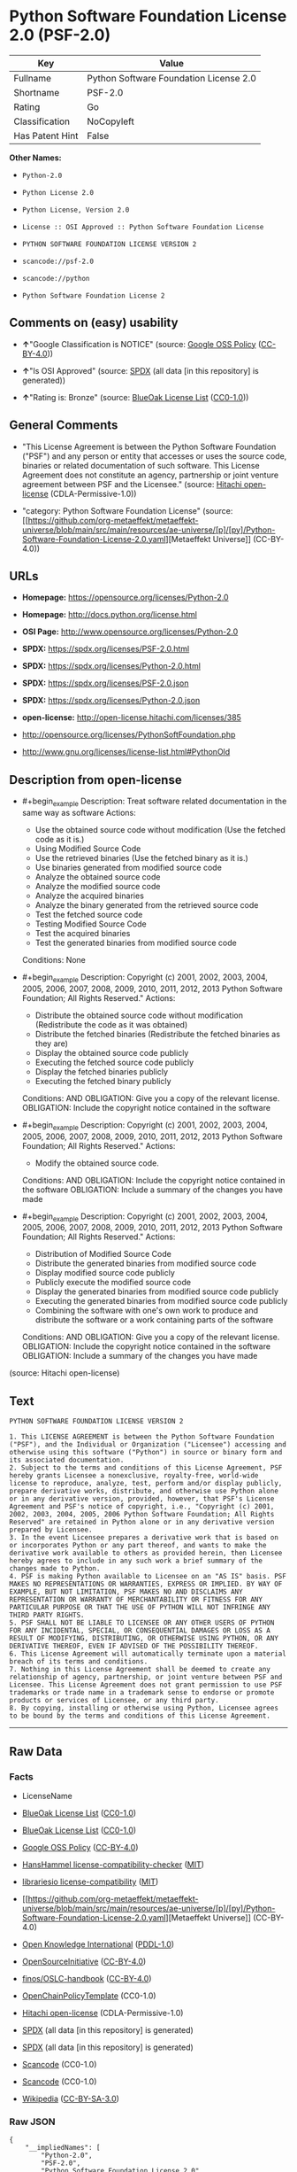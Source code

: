* Python Software Foundation License 2.0 (PSF-2.0)
| Key             | Value                                  |
|-----------------+----------------------------------------|
| Fullname        | Python Software Foundation License 2.0 |
| Shortname       | PSF-2.0                                |
| Rating          | Go                                     |
| Classification  | NoCopyleft                             |
| Has Patent Hint | False                                  |

*Other Names:*

- =Python-2.0=

- =Python License 2.0=

- =Python License, Version 2.0=

- =License :: OSI Approved :: Python Software Foundation License=

- =PYTHON SOFTWARE FOUNDATION LICENSE VERSION 2=

- =scancode://psf-2.0=

- =scancode://python=

- =Python Software Foundation License 2=

** Comments on (easy) usability

- *↑*"Google Classification is NOTICE" (source:
  [[https://opensource.google.com/docs/thirdparty/licenses/][Google OSS
  Policy]]
  ([[https://creativecommons.org/licenses/by/4.0/legalcode][CC-BY-4.0]]))

- *↑*"Is OSI Approved" (source:
  [[https://spdx.org/licenses/Python-2.0.html][SPDX]] (all data [in this
  repository] is generated))

- *↑*"Rating is: Bronze" (source:
  [[https://blueoakcouncil.org/list][BlueOak License List]]
  ([[https://raw.githubusercontent.com/blueoakcouncil/blue-oak-list-npm-package/master/LICENSE][CC0-1.0]]))

** General Comments

- "This License Agreement is between the Python Software Foundation
  ("PSF") and any person or entity that accesses or uses the source
  code, binaries or related documentation of such software. This License
  Agreement does not constitute an agency, partnership or joint venture
  agreement between PSF and the Licensee." (source:
  [[https://github.com/Hitachi/open-license][Hitachi open-license]]
  (CDLA-Permissive-1.0))

- "category: Python Software Foundation License" (source:
  [[https://github.com/org-metaeffekt/metaeffekt-universe/blob/main/src/main/resources/ae-universe/[p]/[py]/Python-Software-Foundation-License-2.0.yaml][Metaeffekt
  Universe]] (CC-BY-4.0))

** URLs

- *Homepage:* https://opensource.org/licenses/Python-2.0

- *Homepage:* http://docs.python.org/license.html

- *OSI Page:* http://www.opensource.org/licenses/Python-2.0

- *SPDX:* https://spdx.org/licenses/PSF-2.0.html

- *SPDX:* https://spdx.org/licenses/Python-2.0.html

- *SPDX:* https://spdx.org/licenses/PSF-2.0.json

- *SPDX:* https://spdx.org/licenses/Python-2.0.json

- *open-license:* http://open-license.hitachi.com/licenses/385

- http://opensource.org/licenses/PythonSoftFoundation.php

- http://www.gnu.org/licenses/license-list.html#PythonOld

** Description from open-license

- #+begin_example
    Description: Treat software related documentation in the same way as software
    Actions:
    - Use the obtained source code without modification (Use the fetched code as it is.)
    - Using Modified Source Code
    - Use the retrieved binaries (Use the fetched binary as it is.)
    - Use binaries generated from modified source code
    - Analyze the obtained source code
    - Analyze the modified source code
    - Analyze the acquired binaries
    - Analyze the binary generated from the retrieved source code
    - Test the fetched source code
    - Testing Modified Source Code
    - Test the acquired binaries
    - Test the generated binaries from modified source code

    Conditions: None
  #+end_example

- #+begin_example
    Description: Copyright (c) 2001, 2002, 2003, 2004, 2005, 2006, 2007, 2008, 2009, 2010, 2011, 2012, 2013 Python Software Foundation; All Rights Reserved."
    Actions:
    - Distribute the obtained source code without modification (Redistribute the code as it was obtained)
    - Distribute the fetched binaries (Redistribute the fetched binaries as they are)
    - Display the obtained source code publicly
    - Executing the fetched source code publicly
    - Display the fetched binaries publicly
    - Executing the fetched binary publicly

    Conditions:
    AND
      OBLIGATION: Give you a copy of the relevant license.
      OBLIGATION: Include the copyright notice contained in the software
  #+end_example

- #+begin_example
    Description: Copyright (c) 2001, 2002, 2003, 2004, 2005, 2006, 2007, 2008, 2009, 2010, 2011, 2012, 2013 Python Software Foundation; All Rights Reserved."
    Actions:
    - Modify the obtained source code.

    Conditions:
    AND
      OBLIGATION: Include the copyright notice contained in the software
      OBLIGATION: Include a summary of the changes you have made
  #+end_example

- #+begin_example
    Description: Copyright (c) 2001, 2002, 2003, 2004, 2005, 2006, 2007, 2008, 2009, 2010, 2011, 2012, 2013 Python Software Foundation; All Rights Reserved."
    Actions:
    - Distribution of Modified Source Code
    - Distribute the generated binaries from modified source code
    - Display modified source code publicly
    - Publicly execute the modified source code
    - Display the generated binaries from modified source code publicly
    - Executing the generated binaries from modified source code publicly
    - Combining the software with one's own work to produce and distribute the software or a work containing parts of the software

    Conditions:
    AND
      OBLIGATION: Give you a copy of the relevant license.
      OBLIGATION: Include the copyright notice contained in the software
      OBLIGATION: Include a summary of the changes you have made
  #+end_example

(source: Hitachi open-license)

** Text
#+begin_example
  PYTHON SOFTWARE FOUNDATION LICENSE VERSION 2

  1. This LICENSE AGREEMENT is between the Python Software Foundation ("PSF"), and the Individual or Organization ("Licensee") accessing and otherwise using this software ("Python") in source or binary form and its associated documentation.
  2. Subject to the terms and conditions of this License Agreement, PSF hereby grants Licensee a nonexclusive, royalty-free, world-wide license to reproduce, analyze, test, perform and/or display publicly, prepare derivative works, distribute, and otherwise use Python alone or in any derivative version, provided, however, that PSF's License Agreement and PSF's notice of copyright, i.e., "Copyright (c) 2001, 2002, 2003, 2004, 2005, 2006 Python Software Foundation; All Rights Reserved" are retained in Python alone or in any derivative version prepared by Licensee.
  3. In the event Licensee prepares a derivative work that is based on or incorporates Python or any part thereof, and wants to make the derivative work available to others as provided herein, then Licensee hereby agrees to include in any such work a brief summary of the changes made to Python.
  4. PSF is making Python available to Licensee on an "AS IS" basis. PSF MAKES NO REPRESENTATIONS OR WARRANTIES, EXPRESS OR IMPLIED. BY WAY OF EXAMPLE, BUT NOT LIMITATION, PSF MAKES NO AND DISCLAIMS ANY REPRESENTATION OR WARRANTY OF MERCHANTABILITY OR FITNESS FOR ANY PARTICULAR PURPOSE OR THAT THE USE OF PYTHON WILL NOT INFRINGE ANY THIRD PARTY RIGHTS.
  5. PSF SHALL NOT BE LIABLE TO LICENSEE OR ANY OTHER USERS OF PYTHON FOR ANY INCIDENTAL, SPECIAL, OR CONSEQUENTIAL DAMAGES OR LOSS AS A RESULT OF MODIFYING, DISTRIBUTING, OR OTHERWISE USING PYTHON, OR ANY DERIVATIVE THEREOF, EVEN IF ADVISED OF THE POSSIBILITY THEREOF.
  6. This License Agreement will automatically terminate upon a material breach of its terms and conditions.
  7. Nothing in this License Agreement shall be deemed to create any relationship of agency, partnership, or joint venture between PSF and Licensee. This License Agreement does not grant permission to use PSF trademarks or trade name in a trademark sense to endorse or promote products or services of Licensee, or any third party.
  8. By copying, installing or otherwise using Python, Licensee agrees to be bound by the terms and conditions of this License Agreement.
#+end_example

--------------

** Raw Data
*** Facts

- LicenseName

- [[https://blueoakcouncil.org/list][BlueOak License List]]
  ([[https://raw.githubusercontent.com/blueoakcouncil/blue-oak-list-npm-package/master/LICENSE][CC0-1.0]])

- [[https://blueoakcouncil.org/list][BlueOak License List]]
  ([[https://raw.githubusercontent.com/blueoakcouncil/blue-oak-list-npm-package/master/LICENSE][CC0-1.0]])

- [[https://opensource.google.com/docs/thirdparty/licenses/][Google OSS
  Policy]]
  ([[https://creativecommons.org/licenses/by/4.0/legalcode][CC-BY-4.0]])

- [[https://github.com/HansHammel/license-compatibility-checker/blob/master/lib/licenses.json][HansHammel
  license-compatibility-checker]]
  ([[https://github.com/HansHammel/license-compatibility-checker/blob/master/LICENSE][MIT]])

- [[https://github.com/librariesio/license-compatibility/blob/master/lib/license/licenses.json][librariesio
  license-compatibility]]
  ([[https://github.com/librariesio/license-compatibility/blob/master/LICENSE.txt][MIT]])

- [[https://github.com/org-metaeffekt/metaeffekt-universe/blob/main/src/main/resources/ae-universe/[p]/[py]/Python-Software-Foundation-License-2.0.yaml][Metaeffekt
  Universe]] (CC-BY-4.0)

- [[https://github.com/okfn/licenses/blob/master/licenses.csv][Open
  Knowledge International]]
  ([[https://opendatacommons.org/licenses/pddl/1-0/][PDDL-1.0]])

- [[https://opensource.org/licenses/][OpenSourceInitiative]]
  ([[https://creativecommons.org/licenses/by/4.0/legalcode][CC-BY-4.0]])

- [[https://github.com/finos/OSLC-handbook/blob/master/src/Python-2.0.yaml][finos/OSLC-handbook]]
  ([[https://creativecommons.org/licenses/by/4.0/legalcode][CC-BY-4.0]])

- [[https://github.com/OpenChain-Project/curriculum/raw/ddf1e879341adbd9b297cd67c5d5c16b2076540b/policy-template/Open%20Source%20Policy%20Template%20for%20OpenChain%20Specification%201.2.ods][OpenChainPolicyTemplate]]
  (CC0-1.0)

- [[https://github.com/Hitachi/open-license][Hitachi open-license]]
  (CDLA-Permissive-1.0)

- [[https://spdx.org/licenses/PSF-2.0.html][SPDX]] (all data [in this
  repository] is generated)

- [[https://spdx.org/licenses/Python-2.0.html][SPDX]] (all data [in this
  repository] is generated)

- [[https://github.com/nexB/scancode-toolkit/blob/develop/src/licensedcode/data/licenses/psf-2.0.yml][Scancode]]
  (CC0-1.0)

- [[https://github.com/nexB/scancode-toolkit/blob/develop/src/licensedcode/data/licenses/python.yml][Scancode]]
  (CC0-1.0)

- [[https://en.wikipedia.org/wiki/Comparison_of_free_and_open-source_software_licenses][Wikipedia]]
  ([[https://creativecommons.org/licenses/by-sa/3.0/legalcode][CC-BY-SA-3.0]])

*** Raw JSON
#+begin_example
  {
      "__impliedNames": [
          "Python-2.0",
          "PSF-2.0",
          "Python Software Foundation License 2.0",
          "Python License 2.0",
          "Python License, Version 2.0",
          "License :: OSI Approved :: Python Software Foundation License",
          "PYTHON SOFTWARE FOUNDATION LICENSE VERSION 2",
          "scancode://psf-2.0",
          "scancode://python",
          "Python Software Foundation License 2"
      ],
      "__impliedId": "PSF-2.0",
      "__impliedAmbiguousNames": [
          "Python Software Foundation License",
          "PSF-2",
          "PYTHON SOFTWARE FOUNDATION LICENSE VERSION 2",
          "scancode:python",
          "osi:Python-2.0"
      ],
      "__impliedComments": [
          [
              "Hitachi open-license",
              [
                  "This License Agreement is between the Python Software Foundation (\"PSF\") and any person or entity that accesses or uses the source code, binaries or related documentation of such software. This License Agreement does not constitute an agency, partnership or joint venture agreement between PSF and the Licensee."
              ]
          ],
          [
              "Metaeffekt Universe",
              [
                  "category: Python Software Foundation License"
              ]
          ]
      ],
      "__hasPatentHint": false,
      "facts": {
          "Open Knowledge International": {
              "is_generic": null,
              "legacy_ids": [],
              "status": "active",
              "domain_software": true,
              "url": "https://opensource.org/licenses/Python-2.0",
              "maintainer": "",
              "od_conformance": "not reviewed",
              "_sourceURL": "https://github.com/okfn/licenses/blob/master/licenses.csv",
              "domain_data": false,
              "osd_conformance": "approved",
              "id": "Python-2.0",
              "title": "Python License 2.0",
              "_implications": {
                  "__impliedNames": [
                      "Python-2.0",
                      "Python License 2.0"
                  ],
                  "__impliedId": "Python-2.0",
                  "__impliedURLs": [
                      [
                          null,
                          "https://opensource.org/licenses/Python-2.0"
                      ]
                  ]
              },
              "domain_content": false
          },
          "LicenseName": {
              "implications": {
                  "__impliedNames": [
                      "Python-2.0"
                  ],
                  "__impliedId": "Python-2.0"
              },
              "shortname": "Python-2.0",
              "otherNames": []
          },
          "SPDX": {
              "isSPDXLicenseDeprecated": false,
              "spdxFullName": "Python Software Foundation License 2.0",
              "spdxDetailsURL": "https://spdx.org/licenses/PSF-2.0.json",
              "_sourceURL": "https://spdx.org/licenses/PSF-2.0.html",
              "spdxLicIsOSIApproved": false,
              "spdxSeeAlso": [
                  "https://opensource.org/licenses/Python-2.0"
              ],
              "_implications": {
                  "__impliedNames": [
                      "PSF-2.0",
                      "Python Software Foundation License 2.0"
                  ],
                  "__impliedId": "PSF-2.0",
                  "__isOsiApproved": false,
                  "__impliedURLs": [
                      [
                          "SPDX",
                          "https://spdx.org/licenses/PSF-2.0.json"
                      ],
                      [
                          null,
                          "https://opensource.org/licenses/Python-2.0"
                      ]
                  ]
              },
              "spdxLicenseId": "PSF-2.0"
          },
          "librariesio license-compatibility": {
              "implications": {
                  "__impliedNames": [
                      "Python-2.0"
                  ],
                  "__impliedCopyleft": [
                      [
                          "librariesio license-compatibility",
                          "NoCopyleft"
                      ]
                  ],
                  "__calculatedCopyleft": "NoCopyleft"
              },
              "licensename": "Python-2.0",
              "copyleftkind": "NoCopyleft"
          },
          "Scancode": {
              "otherUrls": null,
              "homepageUrl": "https://opensource.org/licenses/Python-2.0",
              "shortName": "PSF-2.0",
              "textUrls": null,
              "text": "PYTHON SOFTWARE FOUNDATION LICENSE VERSION 2\n\n1. This LICENSE AGREEMENT is between the Python Software Foundation (\"PSF\"), and the Individual or Organization (\"Licensee\") accessing and otherwise using this software (\"Python\") in source or binary form and its associated documentation.\n2. Subject to the terms and conditions of this License Agreement, PSF hereby grants Licensee a nonexclusive, royalty-free, world-wide license to reproduce, analyze, test, perform and/or display publicly, prepare derivative works, distribute, and otherwise use Python alone or in any derivative version, provided, however, that PSF's License Agreement and PSF's notice of copyright, i.e., \"Copyright (c) 2001, 2002, 2003, 2004, 2005, 2006 Python Software Foundation; All Rights Reserved\" are retained in Python alone or in any derivative version prepared by Licensee.\n3. In the event Licensee prepares a derivative work that is based on or incorporates Python or any part thereof, and wants to make the derivative work available to others as provided herein, then Licensee hereby agrees to include in any such work a brief summary of the changes made to Python.\n4. PSF is making Python available to Licensee on an \"AS IS\" basis. PSF MAKES NO REPRESENTATIONS OR WARRANTIES, EXPRESS OR IMPLIED. BY WAY OF EXAMPLE, BUT NOT LIMITATION, PSF MAKES NO AND DISCLAIMS ANY REPRESENTATION OR WARRANTY OF MERCHANTABILITY OR FITNESS FOR ANY PARTICULAR PURPOSE OR THAT THE USE OF PYTHON WILL NOT INFRINGE ANY THIRD PARTY RIGHTS.\n5. PSF SHALL NOT BE LIABLE TO LICENSEE OR ANY OTHER USERS OF PYTHON FOR ANY INCIDENTAL, SPECIAL, OR CONSEQUENTIAL DAMAGES OR LOSS AS A RESULT OF MODIFYING, DISTRIBUTING, OR OTHERWISE USING PYTHON, OR ANY DERIVATIVE THEREOF, EVEN IF ADVISED OF THE POSSIBILITY THEREOF.\n6. This License Agreement will automatically terminate upon a material breach of its terms and conditions.\n7. Nothing in this License Agreement shall be deemed to create any relationship of agency, partnership, or joint venture between PSF and Licensee. This License Agreement does not grant permission to use PSF trademarks or trade name in a trademark sense to endorse or promote products or services of Licensee, or any third party.\n8. By copying, installing or otherwise using Python, Licensee agrees to be bound by the terms and conditions of this License Agreement.",
              "category": "Permissive",
              "osiUrl": null,
              "owner": "Python Software Foundation (PSF)",
              "_sourceURL": "https://github.com/nexB/scancode-toolkit/blob/develop/src/licensedcode/data/licenses/psf-2.0.yml",
              "key": "psf-2.0",
              "name": "PSF-2.0",
              "spdxId": "PSF-2.0",
              "notes": null,
              "_implications": {
                  "__impliedNames": [
                      "scancode://psf-2.0",
                      "PSF-2.0",
                      "PSF-2.0"
                  ],
                  "__impliedId": "PSF-2.0",
                  "__impliedCopyleft": [
                      [
                          "Scancode",
                          "NoCopyleft"
                      ]
                  ],
                  "__calculatedCopyleft": "NoCopyleft",
                  "__impliedText": "PYTHON SOFTWARE FOUNDATION LICENSE VERSION 2\n\n1. This LICENSE AGREEMENT is between the Python Software Foundation (\"PSF\"), and the Individual or Organization (\"Licensee\") accessing and otherwise using this software (\"Python\") in source or binary form and its associated documentation.\n2. Subject to the terms and conditions of this License Agreement, PSF hereby grants Licensee a nonexclusive, royalty-free, world-wide license to reproduce, analyze, test, perform and/or display publicly, prepare derivative works, distribute, and otherwise use Python alone or in any derivative version, provided, however, that PSF's License Agreement and PSF's notice of copyright, i.e., \"Copyright (c) 2001, 2002, 2003, 2004, 2005, 2006 Python Software Foundation; All Rights Reserved\" are retained in Python alone or in any derivative version prepared by Licensee.\n3. In the event Licensee prepares a derivative work that is based on or incorporates Python or any part thereof, and wants to make the derivative work available to others as provided herein, then Licensee hereby agrees to include in any such work a brief summary of the changes made to Python.\n4. PSF is making Python available to Licensee on an \"AS IS\" basis. PSF MAKES NO REPRESENTATIONS OR WARRANTIES, EXPRESS OR IMPLIED. BY WAY OF EXAMPLE, BUT NOT LIMITATION, PSF MAKES NO AND DISCLAIMS ANY REPRESENTATION OR WARRANTY OF MERCHANTABILITY OR FITNESS FOR ANY PARTICULAR PURPOSE OR THAT THE USE OF PYTHON WILL NOT INFRINGE ANY THIRD PARTY RIGHTS.\n5. PSF SHALL NOT BE LIABLE TO LICENSEE OR ANY OTHER USERS OF PYTHON FOR ANY INCIDENTAL, SPECIAL, OR CONSEQUENTIAL DAMAGES OR LOSS AS A RESULT OF MODIFYING, DISTRIBUTING, OR OTHERWISE USING PYTHON, OR ANY DERIVATIVE THEREOF, EVEN IF ADVISED OF THE POSSIBILITY THEREOF.\n6. This License Agreement will automatically terminate upon a material breach of its terms and conditions.\n7. Nothing in this License Agreement shall be deemed to create any relationship of agency, partnership, or joint venture between PSF and Licensee. This License Agreement does not grant permission to use PSF trademarks or trade name in a trademark sense to endorse or promote products or services of Licensee, or any third party.\n8. By copying, installing or otherwise using Python, Licensee agrees to be bound by the terms and conditions of this License Agreement.",
                  "__impliedURLs": [
                      [
                          "Homepage",
                          "https://opensource.org/licenses/Python-2.0"
                      ]
                  ]
              }
          },
          "HansHammel license-compatibility-checker": {
              "implications": {
                  "__impliedNames": [
                      "Python-2.0"
                  ],
                  "__impliedCopyleft": [
                      [
                          "HansHammel license-compatibility-checker",
                          "NoCopyleft"
                      ]
                  ],
                  "__calculatedCopyleft": "NoCopyleft"
              },
              "licensename": "Python-2.0",
              "copyleftkind": "NoCopyleft"
          },
          "OpenChainPolicyTemplate": {
              "isSaaSDeemed": "no",
              "licenseType": "permissive",
              "freedomOrDeath": "no",
              "typeCopyleft": "no",
              "_sourceURL": "https://github.com/OpenChain-Project/curriculum/raw/ddf1e879341adbd9b297cd67c5d5c16b2076540b/policy-template/Open%20Source%20Policy%20Template%20for%20OpenChain%20Specification%201.2.ods",
              "name": "Python License (overall Python license)",
              "commercialUse": true,
              "spdxId": "Python-2.0",
              "_implications": {
                  "__impliedNames": [
                      "Python-2.0"
                  ]
              }
          },
          "Hitachi open-license": {
              "notices": [
                  {
                      "content": "The Software is provided to Licensee by the copyright holder \"as-is\" and makes no representations or warranties, express or implied, including but not limited to representations and warranties of commercial applicability, fitness for a particular purpose, and non-infringement by use of the Software. The representations and warranties include, but are not limited to, representations and warranties of commercial applicability, fitness for a particular purpose, and non-infringement by use of such software.",
                      "description": "There is no guarantee."
                  },
                  {
                      "content": "In no event shall the copyright holder be liable to the licensee or users of such software for any incidental, special, or consequential damages, or for any loss arising from the use, modification, or distribution of such software, even if the licensee or users of such software have been advised of the possibility of such damages."
                  },
                  {
                      "content": "Violation of this license shall result in automatic termination of all rights under this license."
                  },
                  {
                      "content": "You have no right to use PSF's trademarks or trade names to endorse or promote the products and services of the Licensee or third parties."
                  }
              ],
              "_sourceURL": "http://open-license.hitachi.com/licenses/385",
              "content": "PYTHON SOFTWARE FOUNDATION LICENSE VERSION 2\n\n1. This LICENSE AGREEMENT is between the Python Software Foundation\n(\"PSF\"), and the Individual or Organization (\"Licensee\") accessing and\notherwise using this software (\"Python\") in source or binary form and\nits associated documentation.\n\n2. Subject to the terms and conditions of this License Agreement, PSF hereby\ngrants Licensee a nonexclusive, royalty-free, world-wide license to reproduce,\nanalyze, test, perform and/or display publicly, prepare derivative works,\ndistribute, and otherwise use Python alone or in any derivative version,\nprovided, however, that PSF's License Agreement and PSF's notice of copyright,\ni.e., \"Copyright (c) 2001, 2002, 2003, 2004, 2005, 2006, 2007, 2008, 2009, 2010,\n2011, 2012, 2013 Python Software Foundation; All Rights Reserved\" are retained\nin Python alone or in any derivative version prepared by Licensee.\n\n3. In the event Licensee prepares a derivative work that is based on\nor incorporates Python or any part thereof, and wants to make\nthe derivative work available to others as provided herein, then\nLicensee hereby agrees to include in any such work a brief summary of\nthe changes made to Python.\n\n4. PSF is making Python available to Licensee on an \"AS IS\"\nbasis.  PSF MAKES NO REPRESENTATIONS OR WARRANTIES, EXPRESS OR\nIMPLIED.  BY WAY OF EXAMPLE, BUT NOT LIMITATION, PSF MAKES NO AND\nDISCLAIMS ANY REPRESENTATION OR WARRANTY OF MERCHANTABILITY OR FITNESS\nFOR ANY PARTICULAR PURPOSE OR THAT THE USE OF PYTHON WILL NOT\nINFRINGE ANY THIRD PARTY RIGHTS.\n\n5. PSF SHALL NOT BE LIABLE TO LICENSEE OR ANY OTHER USERS OF PYTHON\nFOR ANY INCIDENTAL, SPECIAL, OR CONSEQUENTIAL DAMAGES OR LOSS AS\nA RESULT OF MODIFYING, DISTRIBUTING, OR OTHERWISE USING PYTHON,\nOR ANY DERIVATIVE THEREOF, EVEN IF ADVISED OF THE POSSIBILITY THEREOF.\n\n6. This License Agreement will automatically terminate upon a material\nbreach of its terms and conditions.\n\n7. Nothing in this License Agreement shall be deemed to create any\nrelationship of agency, partnership, or joint venture between PSF and\nLicensee.  This License Agreement does not grant permission to use PSF\ntrademarks or trade name in a trademark sense to endorse or promote\nproducts or services of Licensee, or any third party.\n\n8. By copying, installing or otherwise using Python, Licensee\nagrees to be bound by the terms and conditions of this License\nAgreement.",
              "name": "PYTHON SOFTWARE FOUNDATION LICENSE VERSION 2",
              "permissions": [
                  {
                      "actions": [
                          {
                              "name": "Use the obtained source code without modification",
                              "description": "Use the fetched code as it is."
                          },
                          {
                              "name": "Using Modified Source Code"
                          },
                          {
                              "name": "Use the retrieved binaries",
                              "description": "Use the fetched binary as it is."
                          },
                          {
                              "name": "Use binaries generated from modified source code"
                          },
                          {
                              "name": "Analyze the obtained source code"
                          },
                          {
                              "name": "Analyze the modified source code"
                          },
                          {
                              "name": "Analyze the acquired binaries"
                          },
                          {
                              "name": "Analyze the binary generated from the retrieved source code"
                          },
                          {
                              "name": "Test the fetched source code"
                          },
                          {
                              "name": "Testing Modified Source Code"
                          },
                          {
                              "name": "Test the acquired binaries"
                          },
                          {
                              "name": "Test the generated binaries from modified source code"
                          }
                      ],
                      "_str": "Description: Treat software related documentation in the same way as software\nActions:\n- Use the obtained source code without modification (Use the fetched code as it is.)\n- Using Modified Source Code\n- Use the retrieved binaries (Use the fetched binary as it is.)\n- Use binaries generated from modified source code\n- Analyze the obtained source code\n- Analyze the modified source code\n- Analyze the acquired binaries\n- Analyze the binary generated from the retrieved source code\n- Test the fetched source code\n- Testing Modified Source Code\n- Test the acquired binaries\n- Test the generated binaries from modified source code\n\nConditions: None\n",
                      "conditions": null,
                      "description": "Treat software related documentation in the same way as software"
                  },
                  {
                      "actions": [
                          {
                              "name": "Distribute the obtained source code without modification",
                              "description": "Redistribute the code as it was obtained"
                          },
                          {
                              "name": "Distribute the fetched binaries",
                              "description": "Redistribute the fetched binaries as they are"
                          },
                          {
                              "name": "Display the obtained source code publicly"
                          },
                          {
                              "name": "Executing the fetched source code publicly"
                          },
                          {
                              "name": "Display the fetched binaries publicly"
                          },
                          {
                              "name": "Executing the fetched binary publicly"
                          }
                      ],
                      "_str": "Description: Copyright (c) 2001, 2002, 2003, 2004, 2005, 2006, 2007, 2008, 2009, 2010, 2011, 2012, 2013 Python Software Foundation; All Rights Reserved.\"\nActions:\n- Distribute the obtained source code without modification (Redistribute the code as it was obtained)\n- Distribute the fetched binaries (Redistribute the fetched binaries as they are)\n- Display the obtained source code publicly\n- Executing the fetched source code publicly\n- Display the fetched binaries publicly\n- Executing the fetched binary publicly\n\nConditions:\nAND\n  OBLIGATION: Give you a copy of the relevant license.\n  OBLIGATION: Include the copyright notice contained in the software\n\n",
                      "conditions": {
                          "AND": [
                              {
                                  "name": "Give you a copy of the relevant license.",
                                  "type": "OBLIGATION"
                              },
                              {
                                  "name": "Include the copyright notice contained in the software",
                                  "type": "OBLIGATION"
                              }
                          ]
                      },
                      "description": "Copyright (c) 2001, 2002, 2003, 2004, 2005, 2006, 2007, 2008, 2009, 2010, 2011, 2012, 2013 Python Software Foundation; All Rights Reserved.\""
                  },
                  {
                      "actions": [
                          {
                              "name": "Modify the obtained source code."
                          }
                      ],
                      "_str": "Description: Copyright (c) 2001, 2002, 2003, 2004, 2005, 2006, 2007, 2008, 2009, 2010, 2011, 2012, 2013 Python Software Foundation; All Rights Reserved.\"\nActions:\n- Modify the obtained source code.\n\nConditions:\nAND\n  OBLIGATION: Include the copyright notice contained in the software\n  OBLIGATION: Include a summary of the changes you have made\n\n",
                      "conditions": {
                          "AND": [
                              {
                                  "name": "Include the copyright notice contained in the software",
                                  "type": "OBLIGATION"
                              },
                              {
                                  "name": "Include a summary of the changes you have made",
                                  "type": "OBLIGATION"
                              }
                          ]
                      },
                      "description": "Copyright (c) 2001, 2002, 2003, 2004, 2005, 2006, 2007, 2008, 2009, 2010, 2011, 2012, 2013 Python Software Foundation; All Rights Reserved.\""
                  },
                  {
                      "actions": [
                          {
                              "name": "Distribution of Modified Source Code"
                          },
                          {
                              "name": "Distribute the generated binaries from modified source code"
                          },
                          {
                              "name": "Display modified source code publicly"
                          },
                          {
                              "name": "Publicly execute the modified source code"
                          },
                          {
                              "name": "Display the generated binaries from modified source code publicly"
                          },
                          {
                              "name": "Executing the generated binaries from modified source code publicly"
                          },
                          {
                              "name": "Combining the software with one's own work to produce and distribute the software or a work containing parts of the software"
                          }
                      ],
                      "_str": "Description: Copyright (c) 2001, 2002, 2003, 2004, 2005, 2006, 2007, 2008, 2009, 2010, 2011, 2012, 2013 Python Software Foundation; All Rights Reserved.\"\nActions:\n- Distribution of Modified Source Code\n- Distribute the generated binaries from modified source code\n- Display modified source code publicly\n- Publicly execute the modified source code\n- Display the generated binaries from modified source code publicly\n- Executing the generated binaries from modified source code publicly\n- Combining the software with one's own work to produce and distribute the software or a work containing parts of the software\n\nConditions:\nAND\n  OBLIGATION: Give you a copy of the relevant license.\n  OBLIGATION: Include the copyright notice contained in the software\n  OBLIGATION: Include a summary of the changes you have made\n\n",
                      "conditions": {
                          "AND": [
                              {
                                  "name": "Give you a copy of the relevant license.",
                                  "type": "OBLIGATION"
                              },
                              {
                                  "name": "Include the copyright notice contained in the software",
                                  "type": "OBLIGATION"
                              },
                              {
                                  "name": "Include a summary of the changes you have made",
                                  "type": "OBLIGATION"
                              }
                          ]
                      },
                      "description": "Copyright (c) 2001, 2002, 2003, 2004, 2005, 2006, 2007, 2008, 2009, 2010, 2011, 2012, 2013 Python Software Foundation; All Rights Reserved.\""
                  }
              ],
              "_implications": {
                  "__impliedNames": [
                      "PYTHON SOFTWARE FOUNDATION LICENSE VERSION 2",
                      "Python-2.0"
                  ],
                  "__impliedComments": [
                      [
                          "Hitachi open-license",
                          [
                              "This License Agreement is between the Python Software Foundation (\"PSF\") and any person or entity that accesses or uses the source code, binaries or related documentation of such software. This License Agreement does not constitute an agency, partnership or joint venture agreement between PSF and the Licensee."
                          ]
                      ]
                  ],
                  "__impliedText": "PYTHON SOFTWARE FOUNDATION LICENSE VERSION 2\n\n1. This LICENSE AGREEMENT is between the Python Software Foundation\n(\"PSF\"), and the Individual or Organization (\"Licensee\") accessing and\notherwise using this software (\"Python\") in source or binary form and\nits associated documentation.\n\n2. Subject to the terms and conditions of this License Agreement, PSF hereby\ngrants Licensee a nonexclusive, royalty-free, world-wide license to reproduce,\nanalyze, test, perform and/or display publicly, prepare derivative works,\ndistribute, and otherwise use Python alone or in any derivative version,\nprovided, however, that PSF's License Agreement and PSF's notice of copyright,\ni.e., \"Copyright (c) 2001, 2002, 2003, 2004, 2005, 2006, 2007, 2008, 2009, 2010,\n2011, 2012, 2013 Python Software Foundation; All Rights Reserved\" are retained\nin Python alone or in any derivative version prepared by Licensee.\n\n3. In the event Licensee prepares a derivative work that is based on\nor incorporates Python or any part thereof, and wants to make\nthe derivative work available to others as provided herein, then\nLicensee hereby agrees to include in any such work a brief summary of\nthe changes made to Python.\n\n4. PSF is making Python available to Licensee on an \"AS IS\"\nbasis.  PSF MAKES NO REPRESENTATIONS OR WARRANTIES, EXPRESS OR\nIMPLIED.  BY WAY OF EXAMPLE, BUT NOT LIMITATION, PSF MAKES NO AND\nDISCLAIMS ANY REPRESENTATION OR WARRANTY OF MERCHANTABILITY OR FITNESS\nFOR ANY PARTICULAR PURPOSE OR THAT THE USE OF PYTHON WILL NOT\nINFRINGE ANY THIRD PARTY RIGHTS.\n\n5. PSF SHALL NOT BE LIABLE TO LICENSEE OR ANY OTHER USERS OF PYTHON\nFOR ANY INCIDENTAL, SPECIAL, OR CONSEQUENTIAL DAMAGES OR LOSS AS\nA RESULT OF MODIFYING, DISTRIBUTING, OR OTHERWISE USING PYTHON,\nOR ANY DERIVATIVE THEREOF, EVEN IF ADVISED OF THE POSSIBILITY THEREOF.\n\n6. This License Agreement will automatically terminate upon a material\nbreach of its terms and conditions.\n\n7. Nothing in this License Agreement shall be deemed to create any\nrelationship of agency, partnership, or joint venture between PSF and\nLicensee.  This License Agreement does not grant permission to use PSF\ntrademarks or trade name in a trademark sense to endorse or promote\nproducts or services of Licensee, or any third party.\n\n8. By copying, installing or otherwise using Python, Licensee\nagrees to be bound by the terms and conditions of this License\nAgreement.",
                  "__impliedURLs": [
                      [
                          "open-license",
                          "http://open-license.hitachi.com/licenses/385"
                      ]
                  ]
              },
              "description": "This License Agreement is between the Python Software Foundation (\"PSF\") and any person or entity that accesses or uses the source code, binaries or related documentation of such software. This License Agreement does not constitute an agency, partnership or joint venture agreement between PSF and the Licensee."
          },
          "Metaeffekt Universe": {
              "spdxIdentifier": "Python-2.0",
              "shortName": null,
              "category": "Python Software Foundation License",
              "alternativeNames": [
                  "Python Software Foundation License",
                  "PSF-2",
                  "PYTHON SOFTWARE FOUNDATION LICENSE VERSION 2"
              ],
              "_sourceURL": "https://github.com/org-metaeffekt/metaeffekt-universe/blob/main/src/main/resources/ae-universe/[p]/[py]/Python-Software-Foundation-License-2.0.yaml",
              "otherIds": [
                  "scancode:python",
                  "osi:Python-2.0"
              ],
              "canonicalName": "Python Software Foundation License 2.0",
              "_implications": {
                  "__impliedNames": [
                      "Python Software Foundation License 2.0",
                      "Python-2.0"
                  ],
                  "__impliedId": "Python-2.0",
                  "__impliedAmbiguousNames": [
                      "Python Software Foundation License",
                      "PSF-2",
                      "PYTHON SOFTWARE FOUNDATION LICENSE VERSION 2",
                      "scancode:python",
                      "osi:Python-2.0"
                  ],
                  "__impliedComments": [
                      [
                          "Metaeffekt Universe",
                          [
                              "category: Python Software Foundation License"
                          ]
                      ]
                  ]
              }
          },
          "BlueOak License List": {
              "BlueOakRating": "Bronze",
              "url": "https://spdx.org/licenses/PSF-2.0.html",
              "isPermissive": true,
              "_sourceURL": "https://blueoakcouncil.org/list",
              "name": "Python Software Foundation License 2.0",
              "id": "PSF-2.0",
              "_implications": {
                  "__impliedNames": [
                      "PSF-2.0",
                      "Python Software Foundation License 2.0"
                  ],
                  "__impliedJudgement": [
                      [
                          "BlueOak License List",
                          {
                              "tag": "PositiveJudgement",
                              "contents": "Rating is: Bronze"
                          }
                      ]
                  ],
                  "__impliedCopyleft": [
                      [
                          "BlueOak License List",
                          "NoCopyleft"
                      ]
                  ],
                  "__calculatedCopyleft": "NoCopyleft",
                  "__impliedURLs": [
                      [
                          "SPDX",
                          "https://spdx.org/licenses/PSF-2.0.html"
                      ]
                  ]
              }
          },
          "OpenSourceInitiative": {
              "text": [
                  {
                      "url": "https://opensource.org/licenses/Python-2.0",
                      "title": "HTML",
                      "media_type": "text/html"
                  }
              ],
              "identifiers": [
                  {
                      "identifier": "Python-2.0",
                      "scheme": "DEP5"
                  },
                  {
                      "identifier": "Python-2.0",
                      "scheme": "SPDX"
                  },
                  {
                      "identifier": "License :: OSI Approved :: Python Software Foundation License",
                      "scheme": "Trove"
                  }
              ],
              "superseded_by": null,
              "_sourceURL": "https://opensource.org/licenses/",
              "name": "Python License, Version 2.0",
              "other_names": [],
              "keywords": [
                  "discouraged",
                  "non-reusable",
                  "osi-approved"
              ],
              "id": "Python-2.0",
              "links": [
                  {
                      "note": "OSI Page",
                      "url": "https://opensource.org/licenses/Python-2.0"
                  }
              ],
              "_implications": {
                  "__impliedNames": [
                      "Python-2.0",
                      "Python License, Version 2.0",
                      "Python-2.0",
                      "Python-2.0",
                      "License :: OSI Approved :: Python Software Foundation License"
                  ],
                  "__impliedURLs": [
                      [
                          "OSI Page",
                          "https://opensource.org/licenses/Python-2.0"
                      ]
                  ]
              }
          },
          "Wikipedia": {
              "Linking": {
                  "value": "Permissive",
                  "description": "linking of the licensed code with code licensed under a different license (e.g. when the code is provided as a library)"
              },
              "Publication date": null,
              "Coordinates": {
                  "name": "Python Software Foundation License",
                  "version": "2",
                  "spdxId": "Python-2.0"
              },
              "_sourceURL": "https://en.wikipedia.org/wiki/Comparison_of_free_and_open-source_software_licenses",
              "_implications": {
                  "__impliedNames": [
                      "Python-2.0",
                      "Python Software Foundation License 2"
                  ],
                  "__hasPatentHint": false
              },
              "Modification": {
                  "value": "Permissive",
                  "description": "modification of the code by a licensee"
              }
          },
          "finos/OSLC-handbook": {
              "terms": [
                  {
                      "termUseCases": [
                          "UB",
                          "MB",
                          "US",
                          "MS"
                      ],
                      "termSeeAlso": null,
                      "termDescription": "Provide copy of license",
                      "termComplianceNotes": null,
                      "termType": "condition"
                  },
                  {
                      "termUseCases": [
                          "UB",
                          "MB",
                          "US",
                          "MS"
                      ],
                      "termSeeAlso": null,
                      "termDescription": "Provide copyright notice",
                      "termComplianceNotes": null,
                      "termType": "condition"
                  },
                  {
                      "termUseCases": [
                          "MB",
                          "MS"
                      ],
                      "termSeeAlso": null,
                      "termDescription": "Notice of modifications",
                      "termComplianceNotes": "Indicate the nature of the modifiations made in the work",
                      "termType": "condition"
                  },
                  {
                      "termUseCases": null,
                      "termSeeAlso": null,
                      "termDescription": "Termination of license upon breach",
                      "termComplianceNotes": null,
                      "termType": "termination"
                  }
              ],
              "_sourceURL": "https://github.com/finos/OSLC-handbook/blob/master/src/Python-2.0.yaml",
              "name": "Python License 2.0",
              "nameFromFilename": "Python-2.0",
              "notes": "This is a license “stack” comprised of various licenses that apply to Python as it has developed over the years.",
              "_implications": {
                  "__impliedNames": [
                      "Python-2.0",
                      "Python License 2.0"
                  ]
              },
              "licenseId": [
                  "Python-2.0",
                  "Python License 2.0"
              ]
          },
          "Google OSS Policy": {
              "rating": "NOTICE",
              "_sourceURL": "https://opensource.google.com/docs/thirdparty/licenses/",
              "id": "Python-2.0",
              "_implications": {
                  "__impliedNames": [
                      "Python-2.0"
                  ],
                  "__impliedJudgement": [
                      [
                          "Google OSS Policy",
                          {
                              "tag": "PositiveJudgement",
                              "contents": "Google Classification is NOTICE"
                          }
                      ]
                  ],
                  "__impliedCopyleft": [
                      [
                          "Google OSS Policy",
                          "NoCopyleft"
                      ]
                  ],
                  "__calculatedCopyleft": "NoCopyleft"
              }
          }
      },
      "__impliedJudgement": [
          [
              "BlueOak License List",
              {
                  "tag": "PositiveJudgement",
                  "contents": "Rating is: Bronze"
              }
          ],
          [
              "Google OSS Policy",
              {
                  "tag": "PositiveJudgement",
                  "contents": "Google Classification is NOTICE"
              }
          ],
          [
              "SPDX",
              {
                  "tag": "PositiveJudgement",
                  "contents": "Is OSI Approved"
              }
          ]
      ],
      "__impliedCopyleft": [
          [
              "BlueOak License List",
              "NoCopyleft"
          ],
          [
              "Google OSS Policy",
              "NoCopyleft"
          ],
          [
              "HansHammel license-compatibility-checker",
              "NoCopyleft"
          ],
          [
              "Scancode",
              "NoCopyleft"
          ],
          [
              "librariesio license-compatibility",
              "NoCopyleft"
          ]
      ],
      "__calculatedCopyleft": "NoCopyleft",
      "__isOsiApproved": false,
      "__impliedText": "PYTHON SOFTWARE FOUNDATION LICENSE VERSION 2\n\n1. This LICENSE AGREEMENT is between the Python Software Foundation (\"PSF\"), and the Individual or Organization (\"Licensee\") accessing and otherwise using this software (\"Python\") in source or binary form and its associated documentation.\n2. Subject to the terms and conditions of this License Agreement, PSF hereby grants Licensee a nonexclusive, royalty-free, world-wide license to reproduce, analyze, test, perform and/or display publicly, prepare derivative works, distribute, and otherwise use Python alone or in any derivative version, provided, however, that PSF's License Agreement and PSF's notice of copyright, i.e., \"Copyright (c) 2001, 2002, 2003, 2004, 2005, 2006 Python Software Foundation; All Rights Reserved\" are retained in Python alone or in any derivative version prepared by Licensee.\n3. In the event Licensee prepares a derivative work that is based on or incorporates Python or any part thereof, and wants to make the derivative work available to others as provided herein, then Licensee hereby agrees to include in any such work a brief summary of the changes made to Python.\n4. PSF is making Python available to Licensee on an \"AS IS\" basis. PSF MAKES NO REPRESENTATIONS OR WARRANTIES, EXPRESS OR IMPLIED. BY WAY OF EXAMPLE, BUT NOT LIMITATION, PSF MAKES NO AND DISCLAIMS ANY REPRESENTATION OR WARRANTY OF MERCHANTABILITY OR FITNESS FOR ANY PARTICULAR PURPOSE OR THAT THE USE OF PYTHON WILL NOT INFRINGE ANY THIRD PARTY RIGHTS.\n5. PSF SHALL NOT BE LIABLE TO LICENSEE OR ANY OTHER USERS OF PYTHON FOR ANY INCIDENTAL, SPECIAL, OR CONSEQUENTIAL DAMAGES OR LOSS AS A RESULT OF MODIFYING, DISTRIBUTING, OR OTHERWISE USING PYTHON, OR ANY DERIVATIVE THEREOF, EVEN IF ADVISED OF THE POSSIBILITY THEREOF.\n6. This License Agreement will automatically terminate upon a material breach of its terms and conditions.\n7. Nothing in this License Agreement shall be deemed to create any relationship of agency, partnership, or joint venture between PSF and Licensee. This License Agreement does not grant permission to use PSF trademarks or trade name in a trademark sense to endorse or promote products or services of Licensee, or any third party.\n8. By copying, installing or otherwise using Python, Licensee agrees to be bound by the terms and conditions of this License Agreement.",
      "__impliedURLs": [
          [
              "SPDX",
              "https://spdx.org/licenses/PSF-2.0.html"
          ],
          [
              "SPDX",
              "https://spdx.org/licenses/Python-2.0.html"
          ],
          [
              null,
              "https://opensource.org/licenses/Python-2.0"
          ],
          [
              "OSI Page",
              "https://opensource.org/licenses/Python-2.0"
          ],
          [
              "open-license",
              "http://open-license.hitachi.com/licenses/385"
          ],
          [
              "SPDX",
              "https://spdx.org/licenses/PSF-2.0.json"
          ],
          [
              "SPDX",
              "https://spdx.org/licenses/Python-2.0.json"
          ],
          [
              "Homepage",
              "https://opensource.org/licenses/Python-2.0"
          ],
          [
              "Homepage",
              "http://docs.python.org/license.html"
          ],
          [
              "OSI Page",
              "http://www.opensource.org/licenses/Python-2.0"
          ],
          [
              null,
              "http://opensource.org/licenses/PythonSoftFoundation.php"
          ],
          [
              null,
              "http://www.gnu.org/licenses/license-list.html#PythonOld"
          ]
      ]
  }
#+end_example

*** Dot Cluster Graph
[[../dot/PSF-2.0.svg]]
